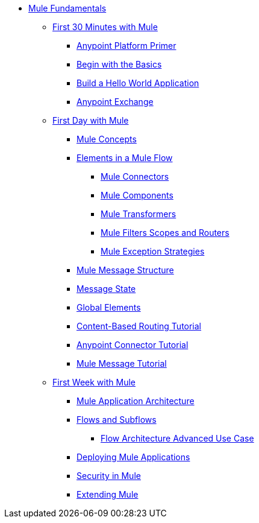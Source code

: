// TOC File Mule Fundamentals 3.6

* link:/mule-fundamentals/v/3.6/[Mule Fundamentals]
** link:/mule-fundamentals/v/3.6/first-30-minutes-with-mule[First 30 Minutes with Mule]
*** link:/mule-fundamentals/v/3.6/anypoint-platform-primer[Anypoint Platform Primer]
*** link:/mule-fundamentals/v/3.6/begin-with-the-basics[Begin with the Basics]
*** link:/mule-fundamentals/v/3.6/build-a-hello-world-application[Build a Hello World Application]
*** link:/mule-fundamentals/v/3.6/anypoint-exchange[Anypoint Exchange]
** link:/mule-fundamentals/v/3.6/first-day-with-mule[First Day with Mule]
*** link:/mule-fundamentals/v/3.6/mule-concepts[Mule Concepts]
*** link:/mule-fundamentals/v/3.6/elements-in-a-mule-flow[Elements in a Mule Flow]
**** link:/mule-fundamentals/v/3.6/mule-connectors[Mule Connectors]
**** link:/mule-fundamentals/v/3.6/mule-components[Mule Components]
**** link:/mule-fundamentals/v/3.6/mule-transformers[Mule Transformers]
**** link:/mule-fundamentals/v/3.6/mule-filters-scopes-and-routers[Mule Filters Scopes and Routers]
**** link:/mule-fundamentals/v/3.6/mule-exception-strategies[Mule Exception Strategies]
*** link:/mule-fundamentals/v/3.6/mule-message-structure[Mule Message Structure]
*** link:/mule-fundamentals/v/3.6/message-state[Message State]
*** link:/mule-fundamentals/v/3.6/global-elements[Global Elements]
*** link:/mule-fundamentals/v/3.6/content-based-routing-tutorial[Content-Based Routing Tutorial]
*** link:/mule-fundamentals/v/3.6/anypoint-connector-tutorial[Anypoint Connector Tutorial]
*** link:/mule-fundamentals/v/3.6/mule-message-tutorial[Mule Message Tutorial]
**  link:/mule-fundamentals/v/3.6/first-week-with-mule[First Week with Mule]
*** link:/mule-fundamentals/v/3.6/mule-application-architecture[Mule Application Architecture]
*** link:/mule-fundamentals/v/3.6/flows-and-subflows[Flows and Subflows]
**** link:/mule-fundamentals/v/3.6/flow-architecture-advanced-use-case[Flow Architecture Advanced Use Case]
*** link:/mule-fundamentals/v/3.6/deploying-mule-applications[Deploying Mule Applications]
*** link:/mule-fundamentals/v/3.6/mule-security[Security in Mule]
*** link:/mule-fundamentals/v/3.6/extending-mule[Extending Mule]
